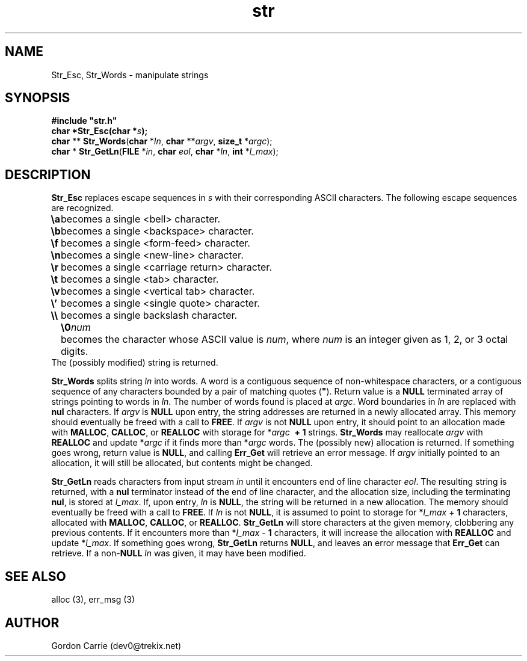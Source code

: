 .\" 
.\" Copyright (c) 2008 Gordon D. Carrie
.\" All rights reserved
.\" 
.\" Please address questions and feedback to dev0@trekix.net
.\" 
.\" $Revision: 1.6 $ $Date: 2009/12/22 22:52:43 $
.\"
.TH str 3 "String manipulation functions"
.SH NAME
Str_Esc, Str_Words \- manipulate strings
.SH SYNOPSIS
.nf
\fB#include "str.h"\fP
\fBchar *Str_Esc(char *\fP\fIs\fP\fB);\fP
\fBchar\fP ** \fBStr_Words\fP(\fBchar\fP *\fIln\fP, \fBchar\fP **\fIargv\fP, \fBsize_t\fP *\fIargc\fP);
\fBchar\fP * \fBStr_GetLn\fP(\fBFILE\fP *\fIin\fP, \fBchar\fP \fIeol\fP, \fBchar\fP *\fIln\fP, \fBint\fP *\fIl_max\fP);
.fi
.SH DESCRIPTION
\fBStr_Esc\fP replaces escape sequences in \fIs\fP with their corresponding ASCII
characters.
The following escape sequences are recognized.
.ta 8m
.br
\fB\\a\fP	becomes a single <bell> character.
.br
\fB\\b\fP	becomes a single <backspace> character.
.br
\fB\\f\fP	becomes a single <form-feed> character.
.br
\fB\\n\fP	becomes a single <new-line> character.
.br
\fB\\r\fP	becomes a single <carriage return> character.
.br
\fB\\t\fP	becomes a single <tab> character.
.br
\fB\\v\fP	becomes a single <vertical tab> character.
.br
\fB\\'\fP	becomes a single <single quote> character.
.br
\fB\\\\ \fP	becomes a single backslash character.
.br
.in +8m
.ti -8m
\fB\\0\fP\fInum\fP	becomes the character whose ASCII value is \fInum\fP, where \fInum\fP is an integer given as 1, 2, or 3 octal digits.
.in -8m
The (possibly modified) string is returned.

\fBStr_Words\fP splits string \fIln\fP into words.
A word is a contiguous sequence of non-whitespace characters, or a contiguous
sequence of any characters bounded by a pair of matching quotes (\fB"\fP).
Return value is a \fBNULL\fP terminated array of strings pointing to words in
\fIln\fP.  The number of words found is placed at \fIargc\fP.
Word boundaries in \fIln\fP are replaced with \fBnul\fP characters.
If \fIargv\fP is \fBNULL\fP upon entry, the string addresses are returned in a
newly allocated array.  This memory should eventually be freed with a call to
\fBFREE\fP.  If \fIargv\fP is not \fBNULL\fP upon entry, it should point to an
allocation made with \fBMALLOC\fP, \fBCALLOC\fP, or \fBREALLOC\fP with storage for
*\fIargc\fP\ \fB\ +\ 1\fP strings. \fBStr_Words\fP may reallocate \fIargv\fP
with \fBREALLOC\fP and update *\fIargc\fP if it finds more than *\fIargc\fP words.
The (possibly new) allocation is returned.
If something goes wrong, return value is \fBNULL\fP, and calling \fBErr_Get\fP
will retrieve an error message.  If \fIargv\fP initially pointed to an allocation,
it will still be allocated, but contents might be changed.

\fBStr_GetLn\fP reads characters from input stream \fIin\fP until it encounters
end of line character \fIeol\fP.  The resulting string is returned, with a
\fBnul\fP terminator instead of the end of line character, and the allocation size,
including the terminating \fBnul\fP, is stored at \fIl_max\fP.
If, upon entry, \fIln\fP is \fBNULL\fP, the string will be returned in a new
allocation.  The memory should eventually be freed with a call to \fBFREE\fP.
If \fIln\fP is not \fBNULL\fP, it is assumed to point to storage for
*\fIl_max\fP\ +\ \fB1\fP characters, allocated with \fBMALLOC\fP, \fBCALLOC\fP,
or \fBREALLOC\fP.  \fBStr_GetLn\fP will store characters at the given memory,
clobbering any previous contents.  If it encounters more than
*\fIl_max\fP\ -\ \fB1\fP characters, it will increase the allocation with
\fBREALLOC\fP and update *\fIl_max\fP.
If something goes wrong, \fBStr_GetLn\fP returns \fBNULL\fP, and leaves an
error message that \fBErr_Get\fP can retrieve.  If a non-\fBNULL\fP \fIln\fP
was given, it may have been modified.
.SH SEE ALSO
alloc (3), err_msg (3)
.SH AUTHOR
Gordon Carrie (dev0@trekix.net)
